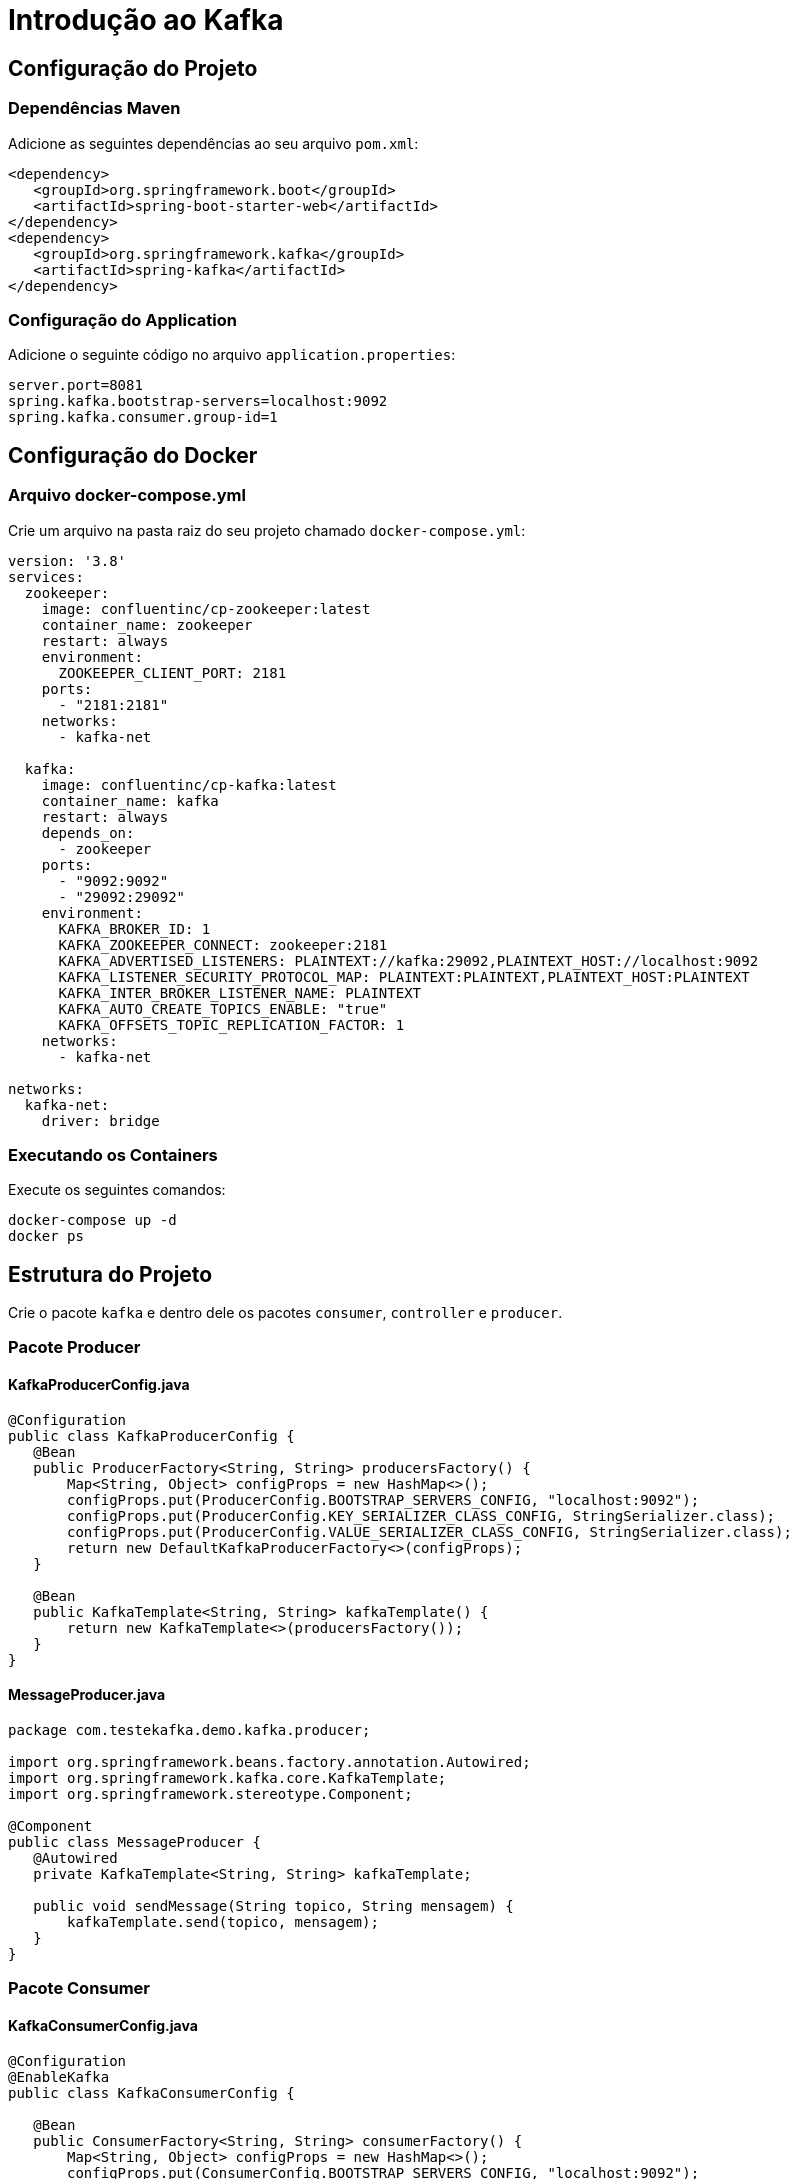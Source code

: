 = Introdução ao Kafka

== Configuração do Projeto

=== Dependências Maven
Adicione as seguintes dependências ao seu arquivo `pom.xml`:

[source,xml]
----
<dependency>
   <groupId>org.springframework.boot</groupId>
   <artifactId>spring-boot-starter-web</artifactId>
</dependency>
<dependency>
   <groupId>org.springframework.kafka</groupId>
   <artifactId>spring-kafka</artifactId>
</dependency>
----

=== Configuração do Application
Adicione o seguinte código no arquivo `application.properties`:

[source,properties]
----
server.port=8081
spring.kafka.bootstrap-servers=localhost:9092
spring.kafka.consumer.group-id=1
----

== Configuração do Docker

=== Arquivo docker-compose.yml
Crie um arquivo na pasta raiz do seu projeto chamado `docker-compose.yml`:

[source,yaml]
----
version: '3.8'
services:
  zookeeper:
    image: confluentinc/cp-zookeeper:latest
    container_name: zookeeper
    restart: always
    environment:
      ZOOKEEPER_CLIENT_PORT: 2181
    ports:
      - "2181:2181"
    networks:
      - kafka-net

  kafka:
    image: confluentinc/cp-kafka:latest
    container_name: kafka
    restart: always
    depends_on:
      - zookeeper
    ports:
      - "9092:9092"
      - "29092:29092" 
    environment:
      KAFKA_BROKER_ID: 1
      KAFKA_ZOOKEEPER_CONNECT: zookeeper:2181
      KAFKA_ADVERTISED_LISTENERS: PLAINTEXT://kafka:29092,PLAINTEXT_HOST://localhost:9092
      KAFKA_LISTENER_SECURITY_PROTOCOL_MAP: PLAINTEXT:PLAINTEXT,PLAINTEXT_HOST:PLAINTEXT
      KAFKA_INTER_BROKER_LISTENER_NAME: PLAINTEXT
      KAFKA_AUTO_CREATE_TOPICS_ENABLE: "true" 
      KAFKA_OFFSETS_TOPIC_REPLICATION_FACTOR: 1
    networks:
      - kafka-net

networks:
  kafka-net:
    driver: bridge
----

=== Executando os Containers
Execute os seguintes comandos:

[source,bash]
----
docker-compose up -d
docker ps
----

== Estrutura do Projeto

Crie o pacote `kafka` e dentro dele os pacotes `consumer`, `controller` e `producer`.

=== Pacote Producer

==== KafkaProducerConfig.java
[source,java]
----
@Configuration
public class KafkaProducerConfig {
   @Bean
   public ProducerFactory<String, String> producersFactory() {
       Map<String, Object> configProps = new HashMap<>();
       configProps.put(ProducerConfig.BOOTSTRAP_SERVERS_CONFIG, "localhost:9092");
       configProps.put(ProducerConfig.KEY_SERIALIZER_CLASS_CONFIG, StringSerializer.class);
       configProps.put(ProducerConfig.VALUE_SERIALIZER_CLASS_CONFIG, StringSerializer.class);
       return new DefaultKafkaProducerFactory<>(configProps);
   }

   @Bean
   public KafkaTemplate<String, String> kafkaTemplate() {
       return new KafkaTemplate<>(producersFactory());
   }
}
----

==== MessageProducer.java
[source,java]
----
package com.testekafka.demo.kafka.producer;

import org.springframework.beans.factory.annotation.Autowired;
import org.springframework.kafka.core.KafkaTemplate;
import org.springframework.stereotype.Component;

@Component
public class MessageProducer {
   @Autowired
   private KafkaTemplate<String, String> kafkaTemplate;

   public void sendMessage(String topico, String mensagem) {
       kafkaTemplate.send(topico, mensagem);
   }
}
----

=== Pacote Consumer

==== KafkaConsumerConfig.java
[source,java]
----
@Configuration
@EnableKafka
public class KafkaConsumerConfig {

   @Bean
   public ConsumerFactory<String, String> consumerFactory() {
       Map<String, Object> configProps = new HashMap<>();
       configProps.put(ConsumerConfig.BOOTSTRAP_SERVERS_CONFIG, "localhost:9092");
       configProps.put(ConsumerConfig.GROUP_ID_CONFIG, "1");
       configProps.put(ConsumerConfig.KEY_DESERIALIZER_CLASS_CONFIG, StringDeserializer.class);
       configProps.put(ConsumerConfig.VALUE_DESERIALIZER_CLASS_CONFIG, StringDeserializer.class);

       return new DefaultKafkaConsumerFactory<>(configProps);
   }

   @Bean
   public ConcurrentKafkaListenerContainerFactory<String, String> kafkaListenerContainerFactory() {
       ConcurrentKafkaListenerContainerFactory<String, String> factory = new ConcurrentKafkaListenerContainerFactory<>();
       factory.setConsumerFactory(consumerFactory());
       return factory;
   }
}
----

==== MessageConsumer.java
[source,java]
----
@Component
public class MessageConsumer {
   @KafkaListener(topics = "lasteste", groupId = "1")
   public void ouvir(String mensagem) {
       System.out.println("Mensagem recebida: " + mensagem);
   }
}
----

=== Pacote Controller

==== KafkaController.java
[source,java]
----
import com.teste.teste.producer.MessageProducer;
import org.springframework.beans.factory.annotation.Autowired;
import org.springframework.web.bind.annotation.PostMapping;
import org.springframework.web.bind.annotation.RequestParam;
import org.springframework.web.bind.annotation.RestController;

@RestController
public class KafkaController {

    @Autowired
    private MessageProducer messageProducer;

    @PostMapping("/send")
    public String sendMessage(@RequestParam("message") String message) {
        messageProducer.sendMessage("lasteste", message);
        return "Message sent: " + message;
    }
}

----

== Execução e Testes

=== Inicie a aplicação

=== Verificando os Tópicos
Execute o seguinte comando no terminal:

[source,bash]
----
docker exec -it kafka kafka-topics --list --bootstrap-server kafka:9092
----

Verifique se o tópico `lasteste` foi criado.

=== Testando a Aplicação
Faça uma requisição POST para:

[source,bash]
----
http://localhost:8081/send?message=teste
----
